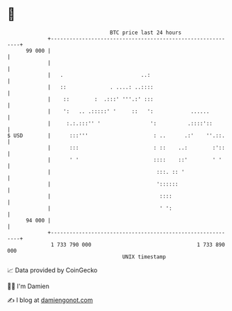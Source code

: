 * 👋

#+begin_example
                                    BTC price last 24 hours                    
                +------------------------------------------------------------+ 
         99 000 |                                                            | 
                |                                                            | 
                |   .                         ..:                            | 
                |   ::              . ....: ..::::                           | 
                |    ::        :  .:::' '''.:' :::                           | 
                |    ':   .. .:::::' '     ::   ':            ......         | 
                |     :.:.:::'' '                ':          .::::'::        | 
   $ USD        |      :::'''                     : ..      .:'    ''.::.    | 
                |      :::                        : ::    ..:        :'::    | 
                |      ' '                        ::::    ::'        ' '     | 
                |                                  :::. :: '                 | 
                |                                  '::::::                   | 
                |                                   ::::                     | 
                |                                   ' ':                     | 
         94 000 |                                                            | 
                +------------------------------------------------------------+ 
                 1 733 790 000                                  1 733 890 000  
                                        UNIX timestamp                         
#+end_example
📈 Data provided by CoinGecko

🧑‍💻 I'm Damien

✍️ I blog at [[https://www.damiengonot.com][damiengonot.com]]
